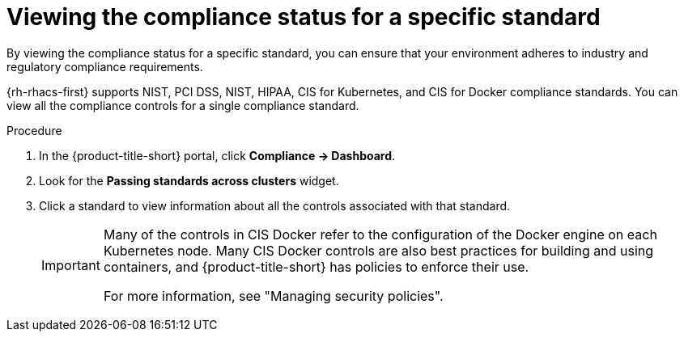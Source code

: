 // Module included in the following assemblies:
//
// * operating/manage-compliance/performing-and-monitoring-compliance-scans.adoc

:_mod-docs-content-type: PROCEDURE
[id="viewing-the-compliance-status-for-a-specific-standard_{context}"]
= Viewing the compliance status for a specific standard

By viewing the compliance status for a specific standard, you can ensure that your environment adheres to industry and regulatory compliance requirements.

{rh-rhacs-first} supports NIST, PCI DSS, NIST, HIPAA, CIS for Kubernetes, and CIS for Docker compliance standards. You can view all the compliance controls for a single compliance standard.

.Procedure

. In the {product-title-short} portal, click *Compliance -> Dashboard*.
. Look for the *Passing standards across clusters* widget.
. Click a standard to view information about all the controls associated with that standard.
+
[IMPORTANT]
==== 
Many of the controls in CIS Docker refer to the configuration of the Docker engine on each Kubernetes node. Many CIS Docker controls are also best practices for building and using containers, and {product-title-short} has policies to enforce their use. 

For more information, see "Managing security policies".
====